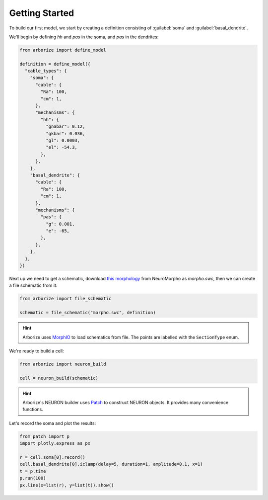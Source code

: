 Getting Started
===============

To build our first model, we start by creating a definition consisting of :guilabel:`soma`
and :guilabel:`basal_dendrite`.

We'll begin by defining `hh` and `pas` in the soma, and `pas` in the dendrites:

.. code-block:: python

  from arborize import define_model

  definition = define_model({
    "cable_types": {
      "soma": {
        "cable": {
          "Ra": 100,
          "cm": 1,
        },
        "mechanisms": {
          "hh": {
            "gnabar": 0.12,
            "gkbar": 0.036,
            "gl": 0.0003,
            "el": -54.3,
          },
        },
      },
      "basal_dendrite": {
        "cable": {
          "Ra": 100,
          "cm": 1,
        },
        "mechanisms": {
          "pas": {
            "g": 0.001,
            "e": -65,
          },
        },
      },
    },
  })

Next up we need to get a schematic, download
`this morphology <./_static/ball_and_stick.swc>`_
from NeuroMorpho as `morpho.swc`, then we can create a file schematic from it:

.. code-block:: python

  from arborize import file_schematic

  schematic = file_schematic("morpho.swc", definition)

.. hint::

  Arborize uses `MorphIO <https://morphio.readthedocs.io/en/latest/>`_ to load schematics
  from file. The points are labelled with the ``SectionType`` enum.

We're ready to build a cell:

.. code-block:: python

  from arborize import neuron_build

  cell = neuron_build(schematic)

.. hint::

  Arborize's NEURON builder uses `Patch <https://patch.readthedocs.io/en/latest/>`_ to
  construct NEURON objects. It provides many convenience functions.

Let's record the soma and plot the results:

.. code-block:: python

  from patch import p
  import plotly.express as px

  r = cell.soma[0].record()
  cell.basal_dendrite[0].iclamp(delay=5, duration=1, amplitude=0.1, x=1)
  t = p.time
  p.run(100)
  px.line(x=list(r), y=list(t)).show()

